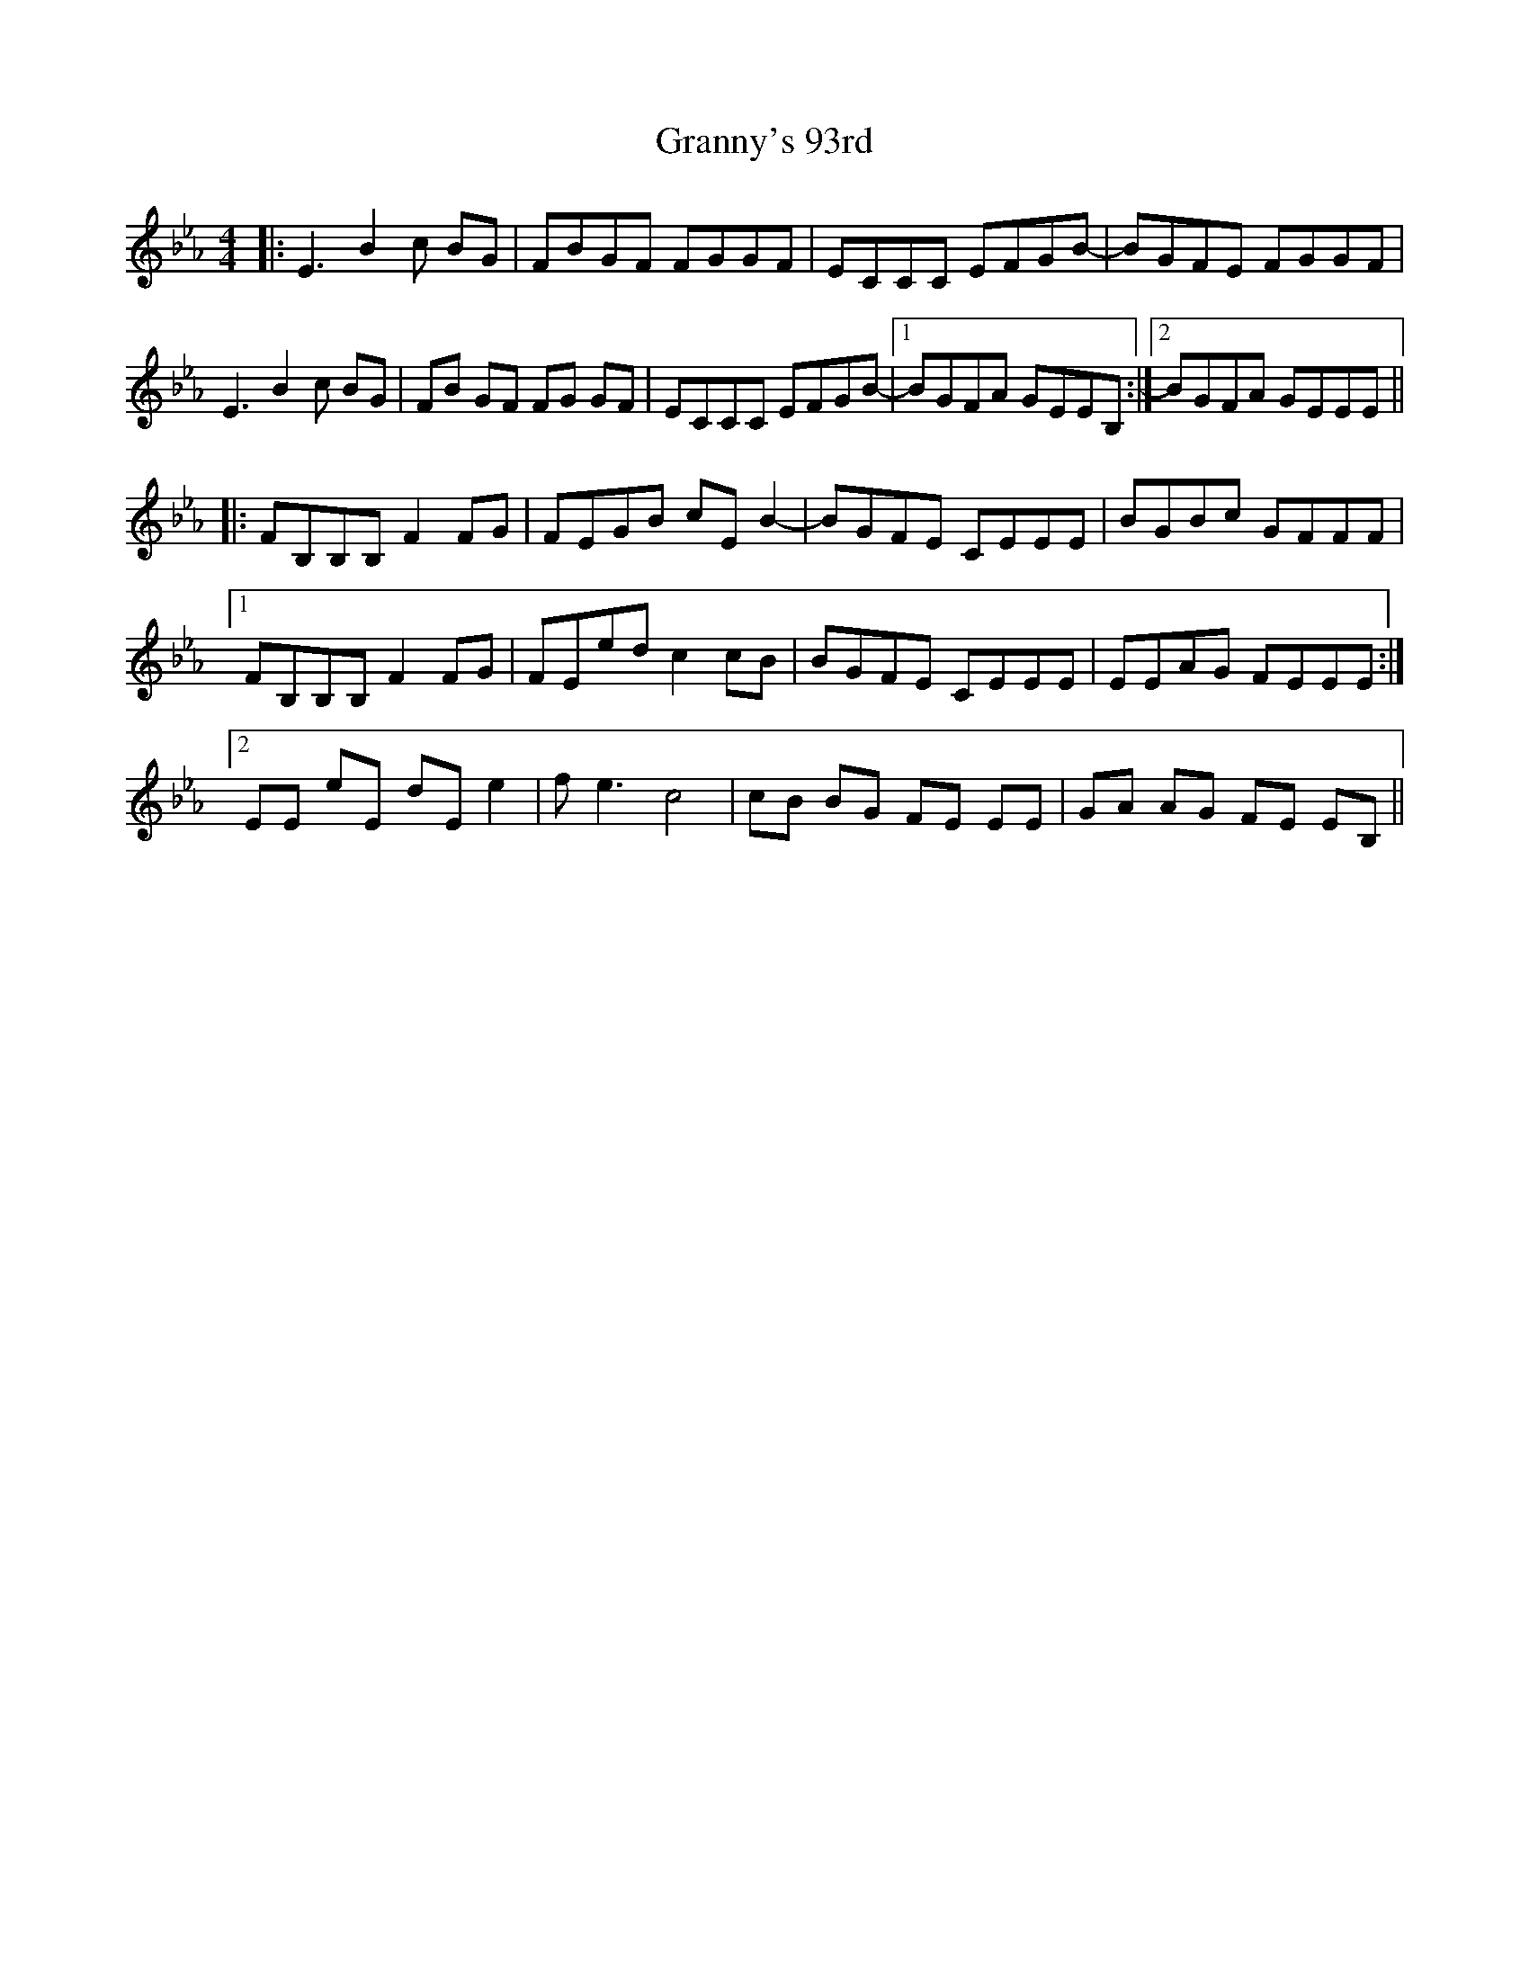 X: 15953
T: Granny's 93rd
R: reel
M: 4/4
K: Gminor
K:Eb
|:E3B2c BG|FBGF FGGF|ECCC EFGB-|BGFE FGGF|
E3B2c BG|FB GF FG GF|ECCC EFGB-|1 BGFA GEEB,:|2 BGFA GEEE||
|:FB,B,B, F2 FG|FEGB cE B2-|BGFE CEEE|BGBc GFFF|
[1 FB,B,B, F2 FG|FEed c2cB|BGFE CEEE|EEAG FEEE:|
[2 EE eE dE e2|f2<e2 c4|cB BG FE EE|GA AG FE EB,||

